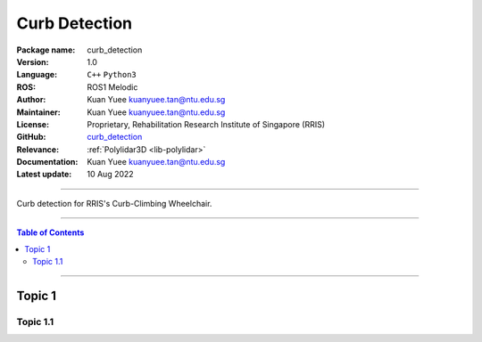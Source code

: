 .. _pkg-curb-detection:

==============
Curb Detection
==============

:Package name:
   curb_detection

:Version:
   1.0

:Language:
   ``C++`` ``Python3``

:ROS:
   ROS1 Melodic

:Author:
   Kuan Yuee kuanyuee.tan@ntu.edu.sg

:Maintainer:
   Kuan Yuee kuanyuee.tan@ntu.edu.sg

:License:
   Proprietary, Rehabilitation Research Institute of Singapore (RRIS)

:GitHub:
   `curb_detection <https://github.com/tky1026/CurbClimbing_ws>`_

:Relevance:
   :ref:`Polylidar3D <lib-polylidar>`

:Documentation:
   Kuan Yuee kuanyuee.tan@ntu.edu.sg

:Latest update:
   10 Aug 2022

----

Curb detection for RRIS's Curb-Climbing Wheelchair. 

----

.. contents:: Table of Contents
   :local:

----

Topic 1
=======

Topic 1.1
---------
